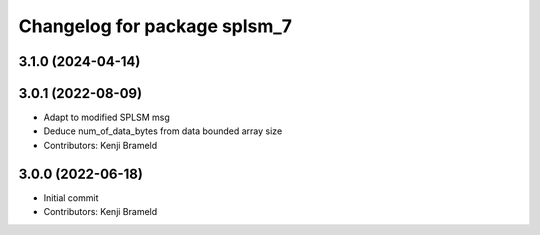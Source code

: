^^^^^^^^^^^^^^^^^^^^^^^^^^^^^
Changelog for package splsm_7
^^^^^^^^^^^^^^^^^^^^^^^^^^^^^

3.1.0 (2024-04-14)
------------------

3.0.1 (2022-08-09)
------------------
* Adapt to modified SPLSM msg
* Deduce num_of_data_bytes from data bounded array size
* Contributors: Kenji Brameld

3.0.0 (2022-06-18)
------------------
* Initial commit
* Contributors: Kenji Brameld
